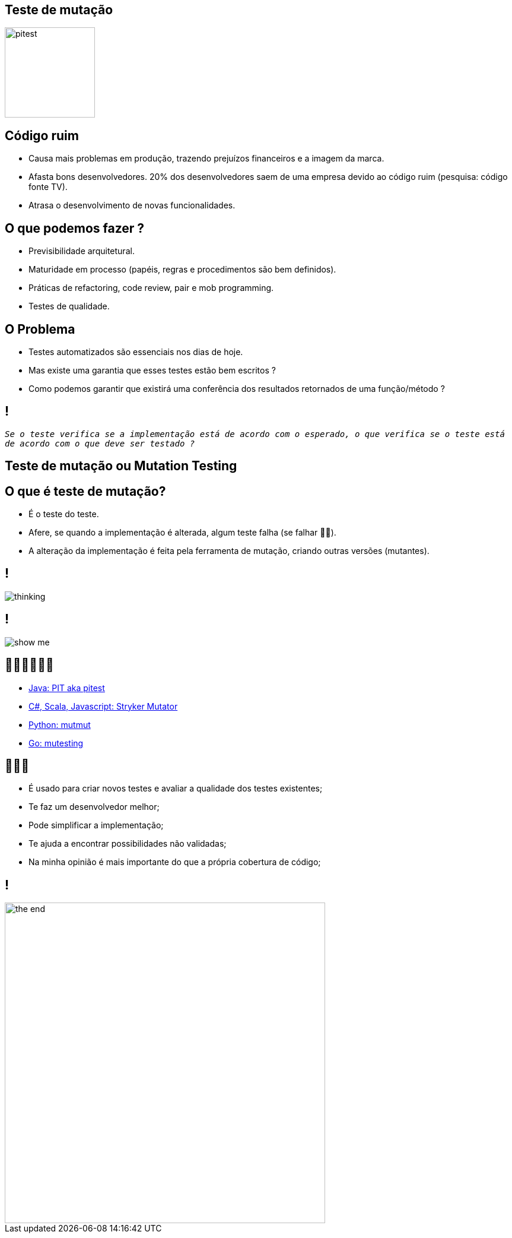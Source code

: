 ﻿:backend: revealjs
:revealjs_history: true
:revealjsdir: https://cdnjs.cloudflare.com/ajax/libs/reveal.js/3.4.1
:revealjs_theme: black
:source-highlighter: highlightjs
:imagesdir: images
:revealjs_transition: convex
:revealjs_plugin_zoom: enabled
:customcss: customcss.css

== Teste de mutação
image::pitest.png[height="152"]

== Código ruim
* Causa mais problemas em produção, trazendo prejuízos financeiros e a imagem da marca.
* Afasta bons desenvolvedores. 20% dos desenvolvedores saem de uma empresa devido ao código ruim (pesquisa: código fonte TV).
* Atrasa o desenvolvimento de novas funcionalidades.

== O que podemos fazer ?
* Previsibilidade arquitetural.
* Maturidade em processo (papéis, regras e procedimentos são bem definidos).
* Práticas de refactoring, code review, pair e mob programming.
* Testes de qualidade.

== O Problema
* Testes automatizados são essenciais nos dias de hoje. 
* Mas existe uma garantia que esses testes estão bem escritos ? 
* Como podemos garantir que existirá uma conferência dos resultados retornados de uma função/método ? 

== !
`_Se o teste verifica se a implementação está de acordo com o esperado, o que verifica se o teste está de acordo com o que deve ser testado ?_`

== Teste de mutação ou Mutation Testing

== O que é teste de mutação?
* É o teste do teste.
* Afere, se quando a implementação é alterada, algum teste falha (se falhar 👍🏼).
* A alteração da implementação é feita pela ferramenta de mutação, criando outras versões (mutantes).

== !
image::thinking.png[]

== !
image::show-me.png[]

== 👩🏽‍💻👨🏽‍💻
* link:https://pitest.org[Java: PIT aka pitest]
* link:https://stryker-mutator.io[C#, Scala, Javascript: Stryker Mutator]
* link:https://mutmut.readthedocs.io/en/latest[Python: mutmut]
* link:https://github.com/zimmski/go-mutesting[Go: mutesting]

== 👨🏽‍🏫
* É usado para criar novos testes e avaliar a qualidade dos testes existentes;
* Te faz um desenvolvedor melhor;
* Pode simplificar a implementação;
* Te ajuda a encontrar possibilidades não validadas;
* Na minha opinião é mais importante do que a própria cobertura de código;

== !
image::the-end.png[height="540"]
